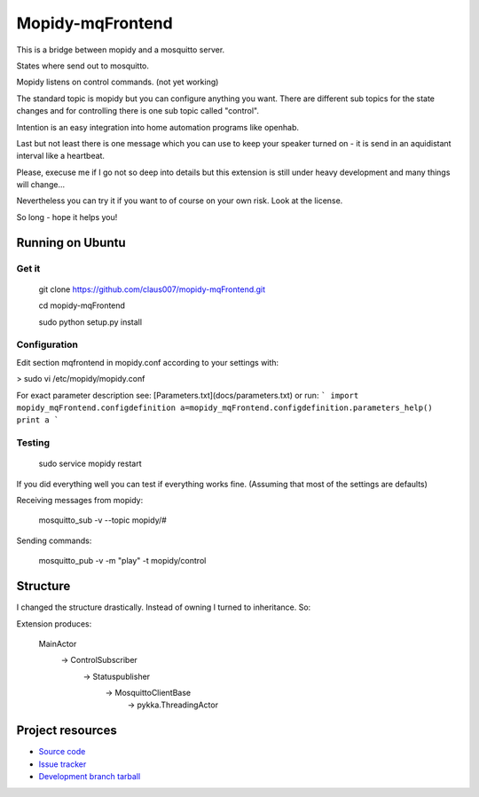 ******************
Mopidy-mqFrontend
******************

This is a bridge between mopidy and a mosquitto server.

States where send out to mosquitto.

Mopidy listens on control commands. (not yet working)

The standard topic is mopidy but you can configure anything
you want. There are different sub topics for the state changes and
for controlling there is one sub topic called "control".

Intention is an easy integration into home automation programs like openhab.

Last but not least there is one message which you can use to keep your speaker
turned on - it is send in an aquidistant interval like a heartbeat.

Please, execuse me if I go not so deep into details but this extension
is still under heavy development and many things will change...

Nevertheless you can try it if you want to of course on your own risk.
Look at the license.

So long - hope it helps you!

Running on Ubuntu
=========================

Get it
-------------------

    git clone https://github.com/claus007/mopidy-mqFrontend.git

    cd mopidy-mqFrontend

    sudo python setup.py install

Configuration
-------------
Edit section mqfrontend in mopidy.conf according to your settings with:

>    sudo vi /etc/mopidy/mopidy.conf

For exact parameter description see: [Parameters.txt](docs/parameters.txt) or run:
```
import mopidy_mqFrontend.configdefinition
a=mopidy_mqFrontend.configdefinition.parameters_help()
print a
```

Testing
-------
    sudo service mopidy restart

If you did everything well you can test if everything works fine.
(Assuming that most of the settings are defaults)

Receiving messages from mopidy:

    mosquitto_sub -v --topic mopidy/#

Sending commands:

    mosquitto_pub -v -m "play" -t mopidy/control

Structure
=========

I changed the structure drastically.
Instead of owning I turned to inheritance.
So:

Extension produces:

   MainActor
        -> ControlSubscriber
                -> Statuspublisher
                        -> MosquittoClientBase
                                -> pykka.ThreadingActor

Project resources
=================

- `Source code <https://github.com/claus007/mopidy-mqFrontend>`_
- `Issue tracker <https://github.com/claus007/mopidy-mqFrontend/issues>`_
- `Development branch tarball <https://github.com/claus007/mopidy-mqFrontend/tarball/master#egg=Mopidy-mqFrontend-dev>`_


